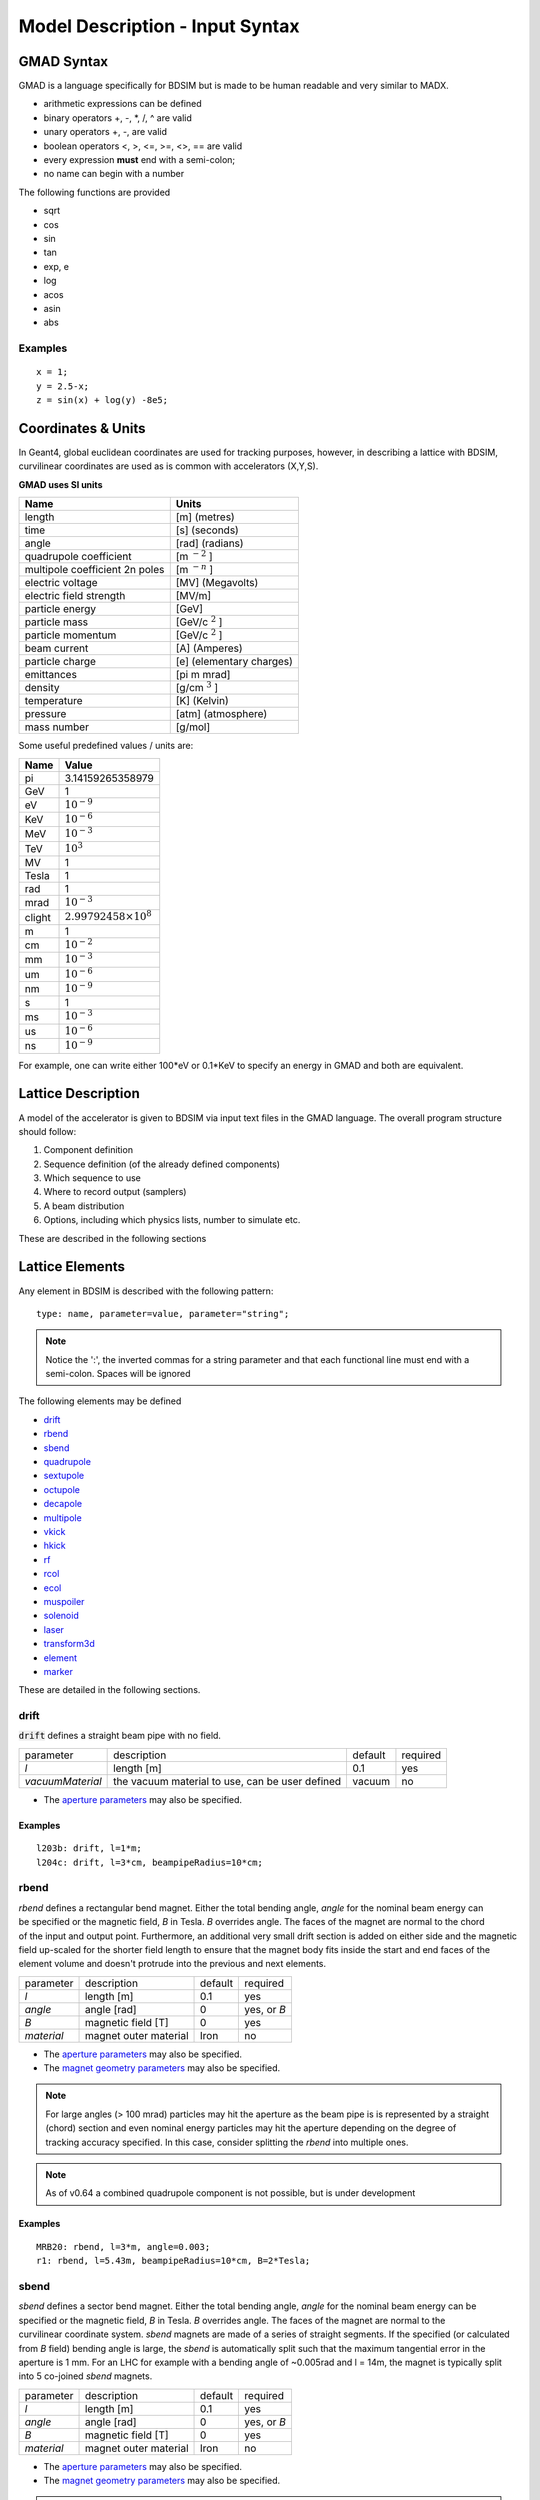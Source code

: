 .. _model-description:

================================
Model Description - Input Syntax
================================

GMAD Syntax
-----------

GMAD is a language specifically for BDSIM but is made to be human readable
and very similar to MADX.

* arithmetic expressions can be defined
* binary operators +, -, \*, /, ^ are valid
* unary operators +, -, are valid
* boolean operators <, >, <=, >=, <>, == are valid
* every expression **must** end with a semi-colon;
* no name can begin with a number

The following functions are provided

* sqrt
* cos
* sin
* tan
* exp, e
* log
* acos
* asin
* abs

Examples
^^^^^^^^
::

   x = 1;
   y = 2.5-x;
   z = sin(x) + log(y) -8e5;


Coordinates & Units
-------------------

In Geant4, global euclidean coordinates are used for tracking purposes, however,
in describing a lattice with BDSIM, curvilinear coordinates are used as is common with
accelerators (X,Y,S).

**GMAD uses SI units**

==============================  =========================
Name                            Units
==============================  =========================
length                          [m] (metres)
time                            [s] (seconds)
angle                           [rad] (radians) 
quadrupole coefficient          [m :math:`^{-2}` ]
multipole coefficient 2n poles  [m :math:`^{-n}` ]
electric voltage                [MV] (Megavolts)
electric field strength         [MV/m]
particle energy                 [GeV]
particle mass                   [GeV/c :math:`^2` ]
particle momentum               [GeV/c :math:`^2` ]
beam current                    [A] (Amperes)
particle charge                 [e] (elementary charges)
emittances                      [pi m mrad]
density                         [g/cm :math:`^{3}` ] 
temperature                     [K] (Kelvin)
pressure                        [atm] (atmosphere)
mass number                     [g/mol]
==============================  =========================

Some useful predefined values / units are:

==========  =================================
Name        Value
==========  =================================
pi          3.14159265358979
GeV         1
eV          :math:`10^{-9}`
KeV         :math:`10^{-6}`
MeV         :math:`10^{-3}`
TeV         :math:`10^{3}`
MV          1
Tesla       1
rad         1
mrad        :math:`10^{-3}`
clight      :math:`2.99792458 \times 10^{8}`
m           1
cm          :math:`10^{-2}`
mm          :math:`10^{-3}`
um          :math:`10^{-6}`
nm          :math:`10^{-9}`
s           1
ms          :math:`10^{-3}`
us          :math:`10^{-6}`
ns          :math:`10^{-9}`
==========  =================================

For example, one can write either 100*eV or 0.1*KeV to specify an energy in GMAD
and both are equivalent.

Lattice Description
-------------------

A model of the accelerator is given to BDSIM via input text files in the GMAD language.
The overall program structure should follow:

1) Component definition
2) Sequence definition (of the already defined components)
3) Which sequence to use
4) Where to record output (samplers)
5) A beam distribution
6) Options, including which physics lists, number to simulate etc.

These are described in the following sections

Lattice Elements
----------------

Any element in BDSIM is described with the following pattern::

  type: name, parameter=value, parameter="string";

.. note:: Notice the ':', the inverted commas for a string parameter and that each
	  functional line must end with a semi-colon. Spaces will be ignored

The following elements may be defined

* `drift`_
* `rbend`_
* `sbend`_
* `quadrupole`_
* `sextupole`_
* `octupole`_
* `decapole`_
* `multipole`_
* `vkick`_
* `hkick`_
* `rf`_
* `rcol`_
* `ecol`_
* `muspoiler`_
* `solenoid`_
* `laser`_
* `transform3d`_
* `element`_
* `marker`_

These are detailed in the following sections.

drift
^^^^^

.. figure:: figures/drift.png
	    :width: 30%
	    :align: right

:code:`drift` defines a straight beam pipe with no field.

================  ===================  ==========  =========
parameter         description          default     required
`l`               length [m]           0.1         yes
`vacuumMaterial`  the vacuum material  vacuum      no
                  to use, can be user
		  defined
================  ===================  ==========  =========

* The `aperture parameters`_ may also be specified.

Examples
""""""""
::

   l203b: drift, l=1*m;
   l204c: drift, l=3*cm, beampipeRadius=10*cm;

rbend
^^^^^
.. figure:: figures/rbend.png
	    :width: 30%
	    :align: right
	    :figclass: align-right

`rbend` defines a rectangular bend magnet. Either the total bending angle, `angle`
for the nominal beam energy can be specified or the magnetic field, `B` in Tesla.
`B` overrides angle. The faces of the magnet are normal to the chord of the
input and output point. Furthermore, an additional very small drift section is
added on either side and the magnetic field up-scaled for the shorter field
length to ensure that the magnet body fits inside the start and end faces
of the element volume and doesn't protrude into the previous and next elements.

================  =====================  ==========  ===========
parameter         description            default     required
`l`               length [m]             0.1         yes
`angle`           angle [rad]            0           yes, or `B`
`B`               magnetic field [T]     0           yes
`material`        magnet outer material  Iron        no
================  =====================  ==========  ===========

* The `aperture parameters`_ may also be specified.
* The `magnet geometry parameters`_ may also be specified.

.. note:: For large angles (> 100 mrad) particles may hit the aperture as the beam pipe is
	  is represented by a straight (chord) section and even nominal energy particles
	  may hit the aperture depending on the degree of tracking accuracy specified. In this
	  case, consider splitting the `rbend` into multiple ones.

.. note:: As of v0.64 a combined quadrupole component is not possible, but is under
	  development

Examples
""""""""
::

   MRB20: rbend, l=3*m, angle=0.003;
   r1: rbend, l=5.43m, beampipeRadius=10*cm, B=2*Tesla;

sbend
^^^^^

.. figure:: figures/sbend.png
	    :width: 30%
	    :align: right

`sbend` defines a sector bend magnet. Either the total bending angle, `angle`
for the nominal beam energy can be specified or the magnetic field, `B` in Tesla.
`B` overrides angle. The faces of the magnet are normal to the curvilinear coordinate
system. `sbend` magnets are made of a series of straight segments. If the specified
(or calculated from `B` field) bending angle is large, the `sbend` is automatically
split such that the maximum tangential error in the aperture is 1 mm. For an LHC for
example with a bending angle of ~0.005rad and l = 14m, the magnet is typically split
into 5 co-joined `sbend` magnets.

================  =====================  ==========  ===========
parameter         description            default     required
`l`               length [m]             0.1         yes
`angle`           angle [rad]            0           yes, or `B`
`B`               magnetic field [T]     0           yes
`material`        magnet outer material  Iron        no
================  =====================  ==========  ===========

* The `aperture parameters`_ may also be specified.
* The `magnet geometry parameters`_ may also be specified.

.. note:: As of v0.64 a combined quadrupole component is not possible, but is under
	  development

Examples
""""""""
::

   s1: sbend, l=14.5*m, angle=0.005, magnetGeometryType="lhcright";
   mb201x: sbend, l=304.2*cm, b=1.5*Tesla;

quadrupole
^^^^^^^^^^

.. figure:: figures/quadrupole.png
	    :width: 30%
	    :align: right

`quadrupole` defines a quadrupole magnet. The strength parameter `k1` is defined as
:math:`k1 = 1/(B \rho)~dB_{y}~/~dx~[m^{-2}]`. `ks1` specifies a skew quadrupole
component as with `k1` but rotated by 45 degrees.

================  ===========================  ==========  ===========
parameter         description                  default     required
`l`               length [m]                   0.1         yes
`k1`              quadrupole coefficient       0           yes
`ks1`             skew quadrupole coefficient  0           no
`material`        magnet outer material        Iron        no
================  ===========================  ==========  ===========

* The `aperture parameters`_ may also be specified.
* The `magnet geometry parameters`_ may also be specified.

Examples
""""""""
::

   q1: quadrupole, l=0.3*m, k1=45.23;
   qm15ff: quadrupole, l=20*cm, k1=95.2;

sextupole
^^^^^^^^^

.. figure:: figures/sextupole.png
	    :width: 30%
	    :align: right

`sextupole` defines a sextupole magnet. The strength parameter `k2` is defined as
:math:`k2 = 1/(B \rho)~dB^{2}_{y}~/~dx^{2}~[m^{-3}]`. `ks2` specifies a skew sextupole
component as with `k2` but rotated by 30 degrees.

================  ===========================  ==========  ===========
parameter         description                  default     required
`l`               length [m]                   0.1         yes
`k2`              sextupole coefficient        0           yes
`ks2`             skew sextupole coefficient   0           no
`material`        magnet outer material        Iron        no
================  ===========================  ==========  ===========

* The `aperture parameters`_ may also be specified.
* The `magnet geometry parameters`_ may also be specified.

Examples
""""""""
::

   sx1: sextupole, l=0.5*m, k2=4.678;
   sx2: sextupole, l=20*cm, k2=45.32, magnetGeometry="normalconducting";
		    
octupole
^^^^^^^^

.. figure:: figures/octupole.png
	    :width: 30%
	    :align: right

`octupole` defines an octupole magnet. The strength parameter `k3` is defined as
:math:`k3 = 1/(B \rho)~dB^{3}_{y}~/~dx^{3}~[m^{-4}]`. `ks3` specifies a skew octupole
component as with `k3` but rotated by 15 degrees.

================  ===========================  ==========  ===========
parameter         description                  default     required
`l`               length [m]                   0.1         yes
`k3`              octupole coefficient         0           yes
`ks3`             skew octupole coefficient    0           no
`material`        magnet outer material        Iron        no
================  ===========================  ==========  ===========

* The `aperture parameters`_ may also be specified.
* The `magnet geometry parameters`_ may also be specified.

Examples
""""""""
::

   oct4b: octupole, l=0.3*m, k3=32.9;
		    
decapole
^^^^^^^^
.. warning:: To be completed - not yet implemented

`decapole` defines a decapole magnet. The strength parameter `k4` is defined as
:math:`k4 = 1/(B \rho)~dB^{4}_{y}~/~dx^{4}~[m^{-5}]`. `k43` specifies a skew decapole
component as with `k4` but rotated by 7.5 degrees.

================  ===========================  ==========  ===========
parameter         description                  default     required
`l`               length [m]                   0.1         yes
`k4`              decapole coefficient         0           yes
`ks4`             skew decapole coefficient    0           no
`material`        magnet outer material        Iron        no
================  ===========================  ==========  ===========

* The `aperture parameters`_ may also be specified.
* The `magnet geometry parameters`_ may also be specified.

Examples
""""""""
::

   MXDEC3: decapole, l=0.3*m, k3=32.9;
  

multipole
^^^^^^^^^

`multipole` defines a general multipole magnet.

* The `aperture parameters`_ may also be specified.
* The `magnet geometry parameters`_ may also be specified.

Examples
""""""""
::

   **To be completed**

vkick
^^^^^

`vkick` defines a vertical dipole magnet and has the same parameters as `sbend`.

* The `aperture parameters`_ may also be specified.
* The `magnet geometry parameters`_ may also be specified.

Examples
""""""""
::

   KX15v: vkick, angle=0.01*mrad;

hkick
^^^^^

`hkick` defines a horizontal dipole magnet and has the same parameters as `sbend`.

* The `aperture parameters`_ may also be specified.
* The `magnet geometry parameters`_ may also be specified.

Examples
""""""""
::

   KX17h: hkick, angle=0.01;

rf
^^^^

`rf` defines an rf cavity

================  ===========================  ==========  ===========
parameter         description                  default     required
`l`               length [m]                   0.1         yes
`gradient`        field gradient [MV/m]         0           yes
`material`        outer material               Iron        no
================  ===========================  ==========  ===========

* The `aperture parameters`_ may also be specified.

.. note:: Be careful with the sign of the gradient with respect to the sign of
	  the primary particle

Examples
""""""""
::

   RF4f: rf, l=3*m, gradient=10*MV;

rcol
^^^^

.. figure:: figures/rcol.png
	    :width: 30%
	    :align: right

`rcol` defines a rectangular collimator. The aperture is rectangular and the eternal
volume is square.

================  ============================  ==========  ===========
parameter         description                   default     required
`l`               length [m]                    0.1         yes
`xsize`           horizontal half aperture [m]  0           yes
`ysize`           vertical half aperture [m]    0           yes
`material`        outer material                Iron        no
`outerDiameter`   outer full width [m]          global      no
================  ============================  ==========  ===========

.. note:: `rcol` and `ecol` do not currently implement tilt, so if an angled collimator
	  is required, a `transform3d` should before and afterwards in the sequence to
	  rotate the coordinate frame before and afterwards. See `transform3d`_ for further
	  details and examples.

Examples
""""""""
::

   TCP15: rcol, l=1.22*m, material="graphite", xsize=104*um, ysize=5*cm;


ecol
^^^^

.. figure:: figures/ecol.png
	    :width: 30%
	    :align: right

`ecol` defines an elliptical collimator. This is exactly the same as `rcol` except that
the aperture is elliptical and the `xsize` and `ysize` define the horizontal and vertical
half axes respectively.

muspoiler
^^^^^^^^^

.. figure:: figures/muspoiler.png
	    :width: 30%
	    :align: right

`muspoiler` defines a muon spoiler, which is a rotationally magnetised iron cylinder with
a beam pipe in the middle. There is no magnetic field in the beam pipe.

================  ============================  ==========  ===========
parameter         description                   default     required
`l`               length [m]                    0.1         yes
`B`               magnetic field [T]            1           yes
`material`        outer material                Iron        no
`outerDiameter`   outer full width [m]          global      no
================  ============================  ==========  ===========

solenoid
^^^^^^^^

.. figure:: figures/solenoid.png
	    :width: 30%
	    :align: right

`solenoid` defines a solenoid magnet. This utilises a thick lens transfer map with a
hard edge field profile so it is not equivalent to split a single solenoid into multiple
smaller ones. **This is currently under development**. The strength parameter `ks` is
defined as :math:`ks =`.

================  ============================  ==========  ===========
parameter         description                   default     required
`l`               length [m]                    0.1         yes
`ks`              solenoid strength [ ]         0           yes
`material`        outer material                Iron        no
`outerDiameter`   outer full width [m]          global      no
================  ============================  ==========  ===========

Examples
""""""""
::

   atlassol: solenoid, l=20*m, ks=0.004;


laser
^^^^^

`laser` defines a drift section with a laser beam inside. The laser acts as a static target
of photons.

================  =================================================  ==========  ===========
parameter         description                                        default     required
`l`               length of drift section [m]                        0.1         yes
`x`, `y`, `z`     components of laser direction vector (normalised)  (1,0,0)     yes
`waveLength`      laser wavelength [m]                               532*nm      yes
================  =================================================  ==========  ===========

Examples
""""""""
::

   laserwire: laser, l=1*um, x=1, y=0, z=0, wavelength=532*nm;


transform3d
^^^^^^^^^^^

`transform3d` defines an arbitrary 3-dimensional transformation of the the curvilinear coordinate
system at that point in the beam line sequence.  This is often used to rotate components by a large
angle.


================  ============================  ==========  ===========
parameter         description                   default     required
`x`               x offset                      0           no
`y`               y offset                      0           no
`z`               z offset                      0           no
`phi`             phi Euler angle               0           no
`theta`           theta Euler angle             0           no
`psi`             psi Euler angle               0           no
================  ============================  ==========  ===========

.. note:: this permanently changes the coordinate frame, so care must be taken to undo any rotation
	  if it intended for only one component.

Examples
""""""""
::

   rcolrot: transform3d, psi=pi/2;

element
^^^^^^^

`element` defines an arbitrary element that's defined by external geometry and magnetic field
maps. Several geometry formats are supported. The user must also supply the outer radius of the
object for tunnel geometry compatibility.

================  ===============================  ==========  ===========
parameter         description                      default     required
`geometry`        filename of geometry             NA          yes
`outR`            outermost radius [m]             NA          yes
`bmap`            filename of magnetic field map   NA          no
================  ===============================  ==========  ===========

`geometry` and `bmap` require the input string to be of the format `format:filename`, where
`format` is the geometry format being used (`gdml` | `mokka`) and filename is the filename of
the geometry file.

Examples
""""""""
::

   detector: element, geometry="gdml:atlasreduced.gmdl", outR=20*m;
   detec: element, geometry="mokka:qq.sql", bmap ="mokka:qq.bmap";


marker
^^^^^^
`marker` defines a point in the lattice. This element has no physical length and is only
used as a reference. For example, a `sampler` (see `samplers - output`_ )
is used to record particle passage at the
front of a component but how would you record particles exiting a particular component?
The intended method is to use a `marker` and place it in the sequence after that element
then attach a sampler to the marker.

Examples
""""""""
::

   m1: marker;
   

Aperture Parameters
-------------------

For elements that contain a beam pipe, several aperture models can be used. These aperture
parameters can be set as the default for every element using the :code:`option` command
(see `options`_ ) and
can be overridden for each element by specifying them with the element definition.  The aperture
is controlled through the following parameters:

* `apertureType`
* `beampipeRadius` or `aper1`
* `aper2`
* `aper3`
* `aper4`
* `vacuumMaterial`
* `beampipeThickness`
* `beampipeMaterial`


For each aperture model, a different number of parameters are required. Here, we follow the MADX
convention and have four parameters and the user must specify them as required for that model.
BDSIM will check to see if the combination of parameters is valid. `beampipeRadius` and `aper1`
are degenerate.
  
+-------------------+--------------+-------------------+-----------------+---------------+---------------+
| Aperture Model    | # of         | `aper1`           | `aper2`         | `aper3`       | `aper4`       |
|                   | parameters   |                   |                 |               |               |
+===================+==============+===================+=================+===============+===============+
| `circular`        | 1            | radius            | NA              | NA            | NA            |
+-------------------+--------------+-------------------+-----------------+---------------+---------------+
| `rectangular`     | 2            | x half width      | y half width    | NA            | NA            |
+-------------------+--------------+-------------------+-----------------+---------------+---------------+
| `elliptical`      | 2            | x semi-axis       | y semi-axis     | NA            | NA            |
+-------------------+--------------+-------------------+-----------------+---------------+---------------+
| `lhc`             | 3            | x half width of   | y half width of | radius of     | NA            |
|                   |              | rectangle         | rectangle       | circle        |               |
+-------------------+--------------+-------------------+-----------------+---------------+---------------+
| `lhcdetailed`     | 3            | x half width of   | y half width of | radius of     | NA            |
|                   |              | rectangle         | rectangle       | circle        |               |
+-------------------+--------------+-------------------+-----------------+---------------+---------------+
| `rectellipse`     | 4            | x half width of   | y half width of | x semi-axis   | y semi-axis   |
|                   |              | rectangle         | rectangle       | of ellipse    | of ellipse    |
+-------------------+--------------+-------------------+-----------------+---------------+---------------+

..
  to be completed in code before being added to the manual
  | `racetrack`       | 3            | horizontal offset | vertical offset | radius of     | NA            |
  |                   |              | of circle         | of circle       | circular part |               |
  +-------------------+--------------+-------------------+-----------------+---------------+---------------+
  | `octagon`         | 4            | x half width      | y half width    | angle 1 [rad] | angle 2 [rad] |
  +-------------------+--------------+-------------------+-----------------+---------------+---------------+

These parameters can be set with the *option* command as the default parameters
and also on a per element basis, that overrides the defaults for that specific element.
Up to four parameters
can be used to specify the aperture shape (*aper1*, *aper2*, *aper3*, *aper4*).
These are used differently for each aperture model and match the MADX aperture definitions.
The required parameters and their meaning are given in the following table.

MADX `racetrack` and `octagon` are currently unavailable but will be completed shortly.

Magnet Geometry Parameters
--------------------------

As well as the beam pipe, magnet beam line elements also have further outer geometry beyond the
beam pipe. This geometry typically represents the magnetic poles and yoke of the magnet but there
are several geometry types to choose from.

The magnet geometry is controlled by two parameters:

=================  ======================================  =======  ===========
parameter          description                             default  required
`outerDiameter`    full width of magnet in metres          1 m      no
`outerMaterial`    material of magnet                      "iron"   no
=================  ======================================  =======  ===========

.. deprecated:: 0.65
		`boxSize` - this is still accepted by the parser for backwards compatibility
		but users should use the `outerDiameter` keyword where possible.

.. note:: The choice of magnet outer geometry will significantly affect the beam loss pattern in the
	  simulation as particles and radiation may propagate much further along the beam line when
	  a magnet geometry with poles is used.

.. note:: Should a custom selection of various magnet styles be required for your simulation, please
	  contact us (see :ref:`feature-request` and this can be added - it is a relatively simple processes.

Examples of the different styles of magnet geometry are shown below.

Cylindrical (Default)
^^^^^^^^^^^^^^^^^^^^^

The beam pipe is surrounded by a cylinder of material (the default is iron) whose outer diameter
is controlled by the `outerDiameter` parameter. In the case of beam pipes that are not circular
in cross-section, the cylinder fits directly against the outside of the beam pipe.

This geometry is the default and useful when a specific geometry is not known. The surrounding
magnet volume acts to produce secondary radiation as well as act as material for energy deposition,
therefore this geometry is best suited for the most general studies.

This geometry will be selected by **not** specifying any `option, magnetGeometryType`. If however,
another magnet geometry is used as `option, magnetGeometryType`, the `magnetGeometryType` keyword
can be used to override this on a per element basis.

.. |cylindricalquad| image:: figures/cylindrical_quadrupole.png
			     :width: 60%
				  
.. |cylindricalsext| image:: figures/cylindrical_sextupole.png
			     :width: 60%
			  
+--------------------+---------------------+
| |cylindricalquad|  +  |cylindricalsext|  +
+--------------------+---------------------+

Poles Circular
^^^^^^^^^^^^^^

.. |circularquad| image:: figures/polecircular_quadrupole.png
			  :width: 60%

.. |circularsext| image:: figures/polecircular_sextupole.png
			  :width: 60%
			  
+-----------------+------------------+
| |circularquad|  +  |circularsext|  +
+-----------------+------------------+

Poles Square
^^^^^^^^^^^^

`outerDiameter` is the full width of the the magnet horizontally as shown in the figure below,
 **not** the diagonal width.

.. |squarequad| image:: figures/polesquare_quadrupole.png
			:width: 60%

.. |squaresext| image:: figures/polesquare_sextupole.png
			:width: 60%
			  
+---------------+----------------+
| |squarequad|  +  |squaresext|  +
+---------------+----------------+

Poles Faceted
^^^^^^^^^^^^^

`outerDiameter` is the full width through a pole on a flat side of the magnet.

.. |facetquad| image:: figures/polefacet_quadrupole.png
		       :width: 60%

.. |facetsext| image:: figures/polefacet_sextupole.png
		       :width: 60%
			  
+--------------+---------------+
| |facetquad|  +  |facetsext|  +
+--------------+---------------+

Poles Faceted with Crop
^^^^^^^^^^^^^^^^^^^^^^^

`outerDiameter` is the full width horizontally as shown in the figure.

.. |facetcropquad| image:: figures/polefacetcrop_quadrupole.png
			   :width: 60%

.. |facetcropsext| image:: figures/polefacetcrop_sextupole.png
			   :width: 60%
			  
+------------------+-------------------+
| |facetcropquad|  +  |facetcropsext|  +
+------------------+-------------------+

LHC Left & Right
^^^^^^^^^^^^^^^^
`lhcleft` and `lhcright` provide more detailed magnet geometry appropriate for the LHC. Here, the
left and right suffixes refer to the shift of the magnet body with respect to the reference beam line.
Therefore, `lhcleft` has the magnet body shifted to the left in the direction of beam travel and the
'active' beam pipe is the right one. Vice versa for the `lhcright` geometry.

For this geometry, only the `sbend` and `quadrupole` have been implemented.  All other magnet geometry
defaults to the cylindrical set.

This geometry is parameterised to a degree regarding the beam pipe chosen.  Of course, parameters similar
to the LHC make most sense as does use of the `lhcdetailed` aperture type. Examples are shown with various
beam pipes and both `sbend` and `quadrupole` geometries.


.. |lhcleft_sbend| image:: figures/lhcleft_sbend.png
			   :width: 60%

.. |lhcleft_quadrupole| image:: figures/lhcleft_quadrupole.png
				:width: 60%

.. |lhcleft_quadrupole_square| image:: figures/lhcleft_quadrupole_square.png
				       :width: 60%

.. |lhcleft_sextupole| image:: figures/lhcleft_sextupole.png
			       :width: 60%

+-----------------------------+-----------------------+
| |lhcleft_sbend|             | |lhcleft_quadrupole|  |
+-----------------------------+-----------------------+
| |lhcleft_quadrupole_square| | |lhcleft_sextupole|   |
+-----------------------------+-----------------------+



Lattice Sequence
----------------

Once all the necessary components have been defined, they must be placed in a sequence to make
a lattice. Elements can be repeated [#doublesamplernote]_. A sequence of elements is defined by
a `line`_. Lines of lines can be made to describe the accelerator sequence programmatically i.e.
::

   d1: drift, l=3*m;
   q1: quadrupole, l=0.1*m, k1=0.684;
   q2: quadrupole, l=0.1*m, k1=-0.684;
   fodo: line = (q1,d1,q2,d1);
   transportline: line(fodo, fodo, fodo, fodo);
   

line
^^^^

`line` defines a sequence of elements. ::

  name: line=(element1, element2, element3, ... );

where `element` can be any element or line. Lines can also be reversed using ::
  
  line_name : line=-(line_2)

or within another line by::

  line=(line_1,-line_2)

Reversing a line also reverses all nested lines within.

use - Defining which Line to Use
^^^^^^^^^^^^^^^^^^^^^^^^^^^^^^^^

Once all elements and at least one `line` is defined, the main sequence of the
beam line can be defined. This must be defined using the following syntax::

  use, period=<line_name>

Examples
""""""""
::
   
   d1: drift, l=3.2*m;
   q1: quadrupole, l=20*cm, k1=4.5;
   q2: quadrupole, l=20*cm, k1=-4.5;
   fodo: line=(d1,q1,d1,q2,d1);
   use, period=fodo;


Samplers - Output
-----------------

Normally, the only output BDSIM would produce is the various particle loss histograms,
as well as the coordinates of energy deposition hits. To observe the particles at a
point in the beam lattice a `sampler` can be used. Samplers are attached to an already
defined element and record all the particles passing through a plane at the entrance
to that element. They are defined using the following syntax::

  sample, range=<element_name>

where `element_name` is the name of the element you wish to sample. Depending on the
output format chosen, the element name may be recorded in the output (ROOT output only).

To place a sampler after an item, attach it to the next item. If however, you wish
to record the coordinates at the end of the line or with another name, you must define
a marker, place it in the sequence and then define a sampler that uses that marker::

  d1: drift, l=2.4*m;
  endoftheline: marker;
  l1: line=(d1,d1,d1,d1,endoftheline);
  use,period=l1;

  sample, range=endoftheline;

.. note:: Samplers **can only** be defined **after** the main sequences has been defined
	  using the `use` command (see `use - Defining which Line to Use`_). Failure to do
	  so will result in an error and BDSIM will exit.
	  

Physics Lists
-------------

BDSIM can exploit all the physics processes that come with Geant4. As with any Geant4 program
and simulation it is very useful to define the physical processes that should be simulated so
that the simulation is both relevant and efficient. Rather than specify each individual process
for every individual particle, a series of "physics lists" are provided that are a predetermined
set of physics process suitable for a certain application. BDSIM follows the Geant4 ethos in this
regard.

The physics list can be selected with the following syntax::

  option, physicsList="physicslistname";

.. note:: Some physics lists allow biasing and re-weighting for some processes to further improve
	  simulation efficiency. (See `options`_ for more details).

Physics Lists In BDSIM
^^^^^^^^^^^^^^^^^^^^^^
============================  ======================================================================
standard                      transportation of primary particles only - no scattering in material
em_standard                   transportation of primary particles, ionization, bremsstrahlung,
                              Cerenkov, multiple scattering.
em_low                        the same as `em_standard` but using low energy electromagnetic models.
em_single_scatter             **TBC**.
em_muon                       `em_standard` plus muon production processes with biased muon
                              cross-sections.
lw                            list for laser wire simulation - `em_standard` and "laserwire"
                              physics, which is Compton Scattering with total cross-section
			      renormalized to 1.
merlin                        transportation of primary particles, and the following processes
                              for electrons: multiple scattering, ionisation, and bremsstrahlung.
hadronic_standard             `em_standard` plus fission, neutron capture, neutron and proton
                              elastic and inelastic scattering.
hadronic_muon                 `hadronic_standard` plus muon production processes with biased muon
                              cross-sections.
hadronic_QGSP_BERT            `em_standard` plus hadronic physics using the quark gluon string
                              plasma (QGSP) model and the Bertini cascade model (BERT).
hadronic_QGSP_BERT_muon       `hadronic_QGSP_BERT` plus muon production processes with biased muon
                              cross-sections.
hadronic_FTFP_BERT            `em_standard` plus hadronic physics using the Fritiof model followed
                              by Reggion cascade and Precompound and evaporation models for the
			      nucleus de-excitation (FTFP) model and the Bertini cascade model
			      (BERT).
hadronic_FTFP_BERT_muon       `hadronic_FTFP_BERT` plus muon production processes with biased muon
                              cross-sections.
hadronic_QGSP_BERT_HP_muon    `hadronic_QGSP_BERT_muon` plus high precision low energy neutron
                              scattering models.
============================  ======================================================================


Options
-------

Various simulation details can be controlled through the `option` command. Options are defined
using the following syntax::

  option, <option_name>=<value>;

If the value is a string and not a number, it should be enclosed in "double inverted commas".
Multiple options can be defined at once using the following syntax::

  option, <option1> = <value>,
          <option2> = <value>;

options in BDSIM
^^^^^^^^^^^^^^^^ 

Below is a full list of all options in BDSIM. If the option is boolean, 1 or 0 can be used
as their value.

+----------------------------------+-------------------------------------------------------+
| Option                           | Function                                              |
+==================================+=======================================================+
| **Common Parameters**            |                                                       |
+----------------------------------+-------------------------------------------------------+
| beampipeRadius                   | default beam pipe inner radius [m]                    |
+----------------------------------+-------------------------------------------------------+
| beampipeThickness                | default beam pipe thickness [m]                       |
+----------------------------------+-------------------------------------------------------+
| beampipeMaterial                 | default beam pipe material                            |
+----------------------------------+-------------------------------------------------------+
| boxSize                          | default accelerator component full width [m]          |
+----------------------------------+-------------------------------------------------------+
| randomSeed                       | the integer seed value for the random number          |
|                                  | generator                                             |
+----------------------------------+-------------------------------------------------------+
| ngenerate                        | number of primary particles to simulate               |
+----------------------------------+-------------------------------------------------------+
| elossHistoBinWidth               | the width of the histogram bins [m]                   |
+----------------------------------+-------------------------------------------------------+
| physicsList                      | the physics list to use                               |
+----------------------------------+-------------------------------------------------------+
| thresholdCutCharged              | the minimum energy above which to simulate electron   |
|                                  | and positrons - any below this energy will be killed  |
+----------------------------------+-------------------------------------------------------+
| thresholdCutPhotons              | the minimum energy above which to simulate photons -  |
|                                  | any below this energy will be killed                  |
+----------------------------------+-------------------------------------------------------+
| stopTracks                       | whether to track secondaries or not (default = 1)     |
+----------------------------------+-------------------------------------------------------+
| circular                         | whether the accelerator is circular or not            |
+----------------------------------+-------------------------------------------------------+
| **Geometry Parameters**          |                                                       |
+----------------------------------+-------------------------------------------------------+
| samplerDiameter                  | diameter of samplers (default 8 m) [m]                |
+----------------------------------+-------------------------------------------------------+
| includeIronMagFields             | whether to include magnetic fields in the magnet      |
|                                  | poles                                                 |
+----------------------------------+-------------------------------------------------------+
| sensitiveBeamlineComponents      | whether all beam line components record energy loss   |
+----------------------------------+-------------------------------------------------------+
| sensitiveBeamPipe                | whether the beam pipe records energy loss             |
+----------------------------------+-------------------------------------------------------+
| vacuumMaterial                   | the material to use for the beam pipe vacuum          |
+----------------------------------+-------------------------------------------------------+
| vacuumPressure                   | the pressure of the vacuum gas                        |
+----------------------------------+-------------------------------------------------------+
| **Tracking Parameters**          |                                                       |
+----------------------------------+-------------------------------------------------------+
| deltaChord                       | chord finder precision                                |
+----------------------------------+-------------------------------------------------------+
| deltaIntersection                | boundary intersection precision                       |
+----------------------------------+-------------------------------------------------------+
| chordStepMinimum                 | minimum step size                                     |
+----------------------------------+-------------------------------------------------------+
| lengthSafety                     | element overlap safety (caution!)                     |
+----------------------------------+-------------------------------------------------------+
| minimumEpsilonStep               | minimum relative error acceptable in stepping         |
+----------------------------------+-------------------------------------------------------+
| maximumEpsilonStep               | maximum relative error acceptable in stepping         |
+----------------------------------+-------------------------------------------------------+
| deltaOneStep                     | set position error acceptable in an integration step  |
+----------------------------------+-------------------------------------------------------+
| **Physics Processes Parameters** |                                                       |
+----------------------------------+-------------------------------------------------------+
| synchRadOn                       | whether to use synchrotron radiation processes        |
+----------------------------------+-------------------------------------------------------+
| srTrackPhotons                   | whether to track synchrotron radiation photons        |
+----------------------------------+-------------------------------------------------------+
| srLowX                           | minimum synchrotron radiation energy as a fraction of |
|                                  | `E critical` ( 0 > `srLowX` > 1 )                     |
+----------------------------------+-------------------------------------------------------+
| srLowGamE                        | lowest synchrotron photon energy to track             |
+----------------------------------+-------------------------------------------------------+
| srMultiplicity                   | a factor multiplying the number of synchrotron        |
|                                  | photons                                               |
+----------------------------------+-------------------------------------------------------+
| prodCutPhotons                   | standard overall production cuts for photons          |
+----------------------------------+-------------------------------------------------------+
| prodCutPhotonsP                  | precision production cuts for photons                 |
+----------------------------------+-------------------------------------------------------+
| prodCutElectrons                 | standard overall production cuts for electrons        |
+----------------------------------+-------------------------------------------------------+
| prodCutElectronsP                | precision production cuts for electrons               |
+----------------------------------+-------------------------------------------------------+
| prodCutPositrons                 | standard overall production cuts for positrons        |
+----------------------------------+-------------------------------------------------------+
| prodCutPositronsP                | precision production cuts for positrons               |
+----------------------------------+-------------------------------------------------------+
| turnOnCerenkov                   | whether to produce cerenkov radiation                 |
+----------------------------------+-------------------------------------------------------+
| defaultRangeCut                  | the default predicted range at which a particle is    |
|                                  | cut (default 0.7 mm) [m]                              |
+----------------------------------+-------------------------------------------------------+
| gammaToMuFe                      | the cross-section enhancement factor for the gamma to |
|                                  | muon process                                          |
+----------------------------------+-------------------------------------------------------+
| annihiToMuFe                     | the cross-section enhancement factor for the          |
|                                  | electron-positron annihilation to muon process        |
+----------------------------------+-------------------------------------------------------+
| eetoHadronsFe                    | the cross-section enhancement factor for the          |
|                                  | electron-positron annihilation to hadrons process     |
+----------------------------------+-------------------------------------------------------+
| useEMLPB                         | whether to use electromagnetic lead particle biasing  |
|                                  | (default = 0)                                         |
+----------------------------------+-------------------------------------------------------+
| LPBFraction                      | the fraction of electromagnetic process in which      |
|                                  | lead particle biasing is used ( 0 < LPBFraction < 1)  |
+----------------------------------+-------------------------------------------------------+
| trajCutGTZ                       | global z position cut (minimum) for storing           |
|                                  | trajectories                                          |
+----------------------------------+-------------------------------------------------------+
| trajCutLTR                       | radius cut for storing trajectories (maximum)         |
+----------------------------------+-------------------------------------------------------+
| Output Parameters                | Function                                              |
+----------------------------------+-------------------------------------------------------+
| storeTrajectory                  | whether to store trajectories in the output           |
+----------------------------------+-------------------------------------------------------+
| storeMuonTrajectories            | whether to store muon trajectories in the output      |
+----------------------------------+-------------------------------------------------------+
| storeNeutronTrajectories         | whether to store neutron trajectories in the output   |
+----------------------------------+-------------------------------------------------------+
| nperfile                         | number of evens to record per output file             |
+----------------------------------+-------------------------------------------------------+
| nlinesIgnore                     | number of lines to ignore when reading user bunch     |
|                                  | input files                                           |
+----------------------------------+-------------------------------------------------------+
| **Tunnel Parameters**            | **Currently Not Working**                             |
+----------------------------------+-------------------------------------------------------+
| buildTunnel                      | whether to build a tunnel (default = 0)               |
+----------------------------------+-------------------------------------------------------+
| builTunnelFloor                  | whether to add a floor to the tunnel                  |
+----------------------------------+-------------------------------------------------------+
| tunnelRadius                     | tunnel inner radius [m]                               |
+----------------------------------+-------------------------------------------------------+
| tunnelThickness                  | thickness of tunnel wall [m]                          |
+----------------------------------+-------------------------------------------------------+
| tunnelSoilThickness              | soil thickness outside tunnel wall [m]                |
+----------------------------------+-------------------------------------------------------+
| tunnelMaterial                   | material for tunnel wall                              |
+----------------------------------+-------------------------------------------------------+
| soilMaterial                     | material for soil outside tunnel wall                 |
+----------------------------------+-------------------------------------------------------+
| tunnelOffsetX                    | horizontal offset of the tunnel with respect to the   |
|                                  | beam line reference trajectory                        |
+----------------------------------+-------------------------------------------------------+
| tunnelOffsetY                    | vertical offset of the tunnel with respect to the     |
|                                  | beam line reference trajectory                        |
+----------------------------------+-------------------------------------------------------+
| tunnelFloorOffset                | the offset of the tunnel floor from the centre of the |
|                                  | tunnel                                                |
+----------------------------------+-------------------------------------------------------+

Beam Parameters
---------------

To specify the input particle distribution to the accelerator model, the `beam` command is
used. This also specifies the particle species and **reference energy**, which is the
design energy of the machine. This is used along with the particle species to calculate
the momentum of the reference particle and therefore the magnetic field of dipole magnets
if only the angle has been specified.

.. note:: A design energy can be specified and in addition, the central energy, of say
	  a bunch with a Gaussian distribution, can be specified.

The user must specify at least `energy`, `particle` and `distrType` (the distribution type).
Additional parameters can be specified to detail in the input distribution. The beam is
defined using the following syntax::

  beam, particle="proton",
        energy=4.0*TeV,
	distrType="reference";

Energy is in `GeV` by default. The particle may be one of the following:

* `e-`
* `e+`
* `proton`
* `gamma`
* `mu-`
* `mu+`

Many particles can be used and are taken from the Geant4 particle table directly.

Available input distributions and their associated parameters are described in the following
section.

Beam Distributions
^^^^^^^^^^^^^^^^^^
The following beam distributions are available in BDSIM

- reference
- circle
- square
- ring
- eshell
- gauss
- gausstwiss
- halo
- composite 
- userfile
- ptc 


Reference
^^^^^^^^^
This is a single particle with the same position and angle defined by the following parameters. When these parameters are used in conjunction with the other distributions, it represents the centroid of the distribution. 

+----------------------------------+-------------------------------------------------------+
| Option                           | Description                                           |
+==================================+=======================================================+
| X0                               | Horizontal position [m]                               |
+----------------------------------+-------------------------------------------------------+
| Y0                               | Vertical position [m]                                 |
+----------------------------------+-------------------------------------------------------+
| Z0                               | Longitudinal position [m]                             |
+----------------------------------+-------------------------------------------------------+
| Xp0                              | Horizontal angle []                                   |
+----------------------------------+-------------------------------------------------------+
| Yp0                              | Vertical angle []                                     |
+----------------------------------+-------------------------------------------------------+

gauss
^^^^^

gaussTwiss
^^^^^^^^^^

halo
^^^^
The halo distrubtion is effectively a flat phase space with the central beam core removed at :math:`\epsilon_{\rm core}`. The beam core is defined using the standard twiss parameters described previously. The implicit general form of a rotated, translated ellipse is  :math:`AX^2 + BXY + CY^2 + DX + EY + F = 0`
where the coefficients can be related to the major :math:`a`, minor :math:`b`, rotation angle :math:`\theta` and centre :math:`(x_{c},y_{c})` via 

Regions
-------

In Geant4 it is possible to drive different *regions* each with their own production cuts and user limits.
In BDSIM three different regions exist, each with their own user defined production cuts (see *Physics*). 
These are the default region, the precision region and the approximation region. Beamline elements 
can be set to the precision region by setting the attribute *precisionRegion* equal to 1. For example:

.. rubric:: Footnotes

.. [#doublesamplernote] Note, if a sampler is attached to a beam line element and that element is
			use more than once in a *line*, then output will only be from the first
			occurrence of that element in the sequence. This will be addressed in future
			releases.
